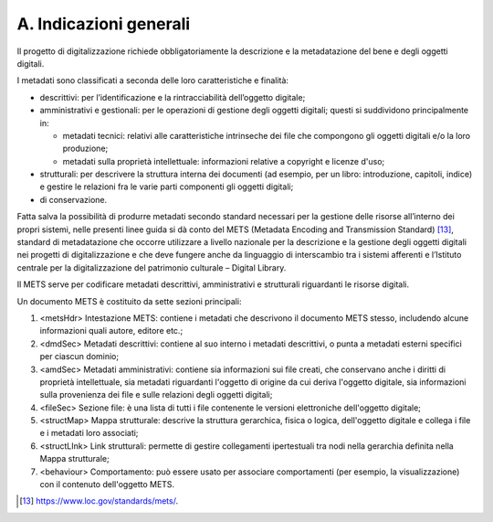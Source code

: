 A. Indicazioni generali
=======================

Il progetto di digitalizzazione richiede obbligatoriamente la
descrizione e la metadatazione del bene e degli oggetti digitali.

I metadati sono classificati a seconda delle loro caratteristiche e
finalità:

-  descrittivi: per l’identificazione e la rintracciabilità dell’oggetto
   digitale;

-  amministrativi e gestionali: per le operazioni di gestione degli
   oggetti digitali; questi si suddividono principalmente in:

   -  metadati tecnici: relativi alle caratteristiche intrinseche dei
      file che compongono gli oggetti digitali e/o la loro produzione;

   -  metadati sulla proprietà intellettuale: informazioni relative a
      copyright e licenze d'uso;

-  strutturali: per descrivere la struttura interna dei documenti (ad
   esempio, per un libro: introduzione, capitoli, indice) e gestire le
   relazioni fra le varie parti componenti gli oggetti digitali;

-  di conservazione.

Fatta salva la possibilità di produrre metadati secondo standard
necessari per la gestione delle risorse all’interno dei propri sistemi,
nelle presenti linee guida si dà conto del METS (Metadata Encoding and
Transmission Standard) [13]_, standard di metadatazione che occorre
utilizzare a livello nazionale per la descrizione e la gestione degli
oggetti digitali nei progetti di digitalizzazione e che deve fungere
anche da linguaggio di interscambio tra i sistemi afferenti e l’Istituto
centrale per la digitalizzazione del patrimonio culturale – Digital
Library.

Il METS serve per codificare metadati descrittivi, amministrativi e
strutturali riguardanti le risorse digitali.

Un documento METS è costituito da sette sezioni principali:

1. <metsHdr> Intestazione METS: contiene i metadati che descrivono il
   documento METS stesso, includendo alcune informazioni quali autore,
   editore etc.;

2. <dmdSec> Metadati descrittivi: contiene al suo interno i metadati
   descrittivi, o punta a metadati esterni specifici per ciascun
   dominio;

3. <amdSec> Metadati amministrativi: contiene sia informazioni sui file
   creati, che conservano anche i diritti di proprietà intellettuale,
   sia metadati riguardanti l'oggetto di origine da cui deriva l'oggetto
   digitale, sia informazioni sulla provenienza dei file e sulle
   relazioni degli oggetti digitali;

4. <fileSec> Sezione file: è una lista di tutti i file contenente le
   versioni elettroniche dell'oggetto digitale;

5. <structMap> Mappa strutturale: descrive la struttura gerarchica,
   fisica o logica, dell'oggetto digitale e collega i file e i metadati
   loro associati;

6. <structLInk> Link strutturali: permette di gestire collegamenti
   ipertestuali tra nodi nella gerarchia definita nella Mappa
   strutturale;

7. <behaviour> Comportamento: può essere usato per associare
   comportamenti (per esempio, la visualizzazione) con il contenuto
   dell'oggetto METS.

.. [13] `<https://www.loc.gov/standards/mets/>`_.
